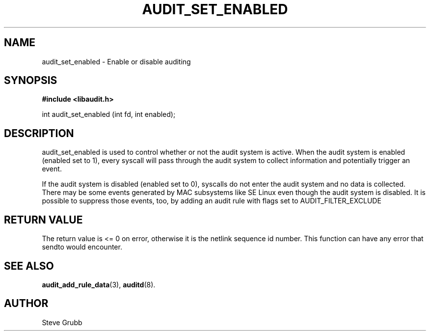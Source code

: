 .TH "AUDIT_SET_ENABLED" "3" "Oct 2006" "Red Hat" "Linux Audit API"
.SH NAME
audit_set_enabled \- Enable or disable auditing
.SH "SYNOPSIS"

.B #include <libaudit.h>
.sp
int audit_set_enabled (int fd, int enabled);

.SH "DESCRIPTION"

.PP
audit_set_enabled is used to control whether or not the audit system is active. When the audit system is enabled (enabled set to 1), every syscall will pass through the audit system to collect information and potentially trigger an event.

If the audit system is disabled (enabled set to 0), syscalls do not enter the audit system and no data is collected. There may be some events generated by MAC subsystems like SE Linux even though the audit system is disabled. It is possible to suppress those events, too, by adding an audit rule with flags set to AUDIT_FILTER_EXCLUDE

.SH "RETURN VALUE"

The return value is <= 0 on error, otherwise it is the netlink sequence id number. This function can have any error that sendto would encounter.

.SH "SEE ALSO"

.BR audit_add_rule_data (3),
.BR auditd (8).

.SH AUTHOR
Steve Grubb
